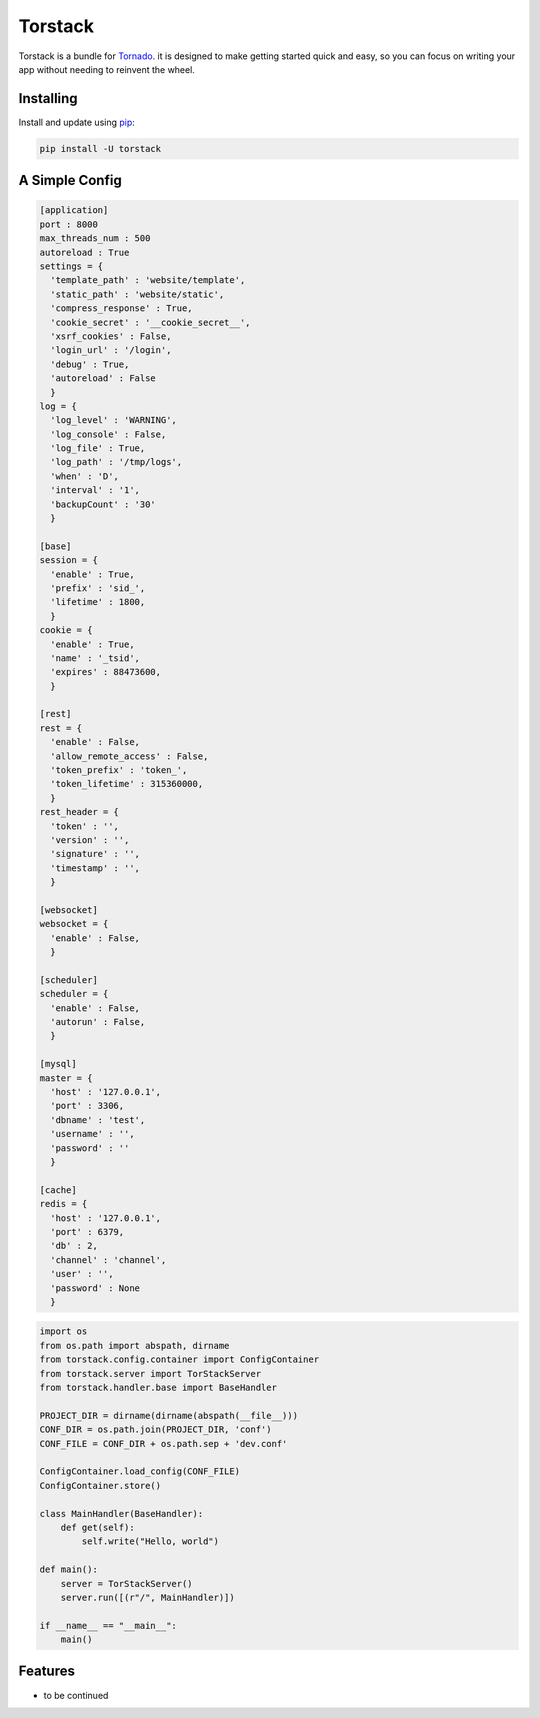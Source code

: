 Torstack
========

.. image:: https://travis-ci.org/longniao/torstack.svg
    :target: https://travis-ci.org/longniao/torstack
    :alt: Travis CI

.. image:: https://img.shields.io/pypi/v/torstack.svg
    :target: https://pypi.python.org/pypi/torstack/
    :alt: Latest Version

.. image:: https://img.shields.io/pypi/wheel/torstack.svg
    :target: https://pypi.python.org/pypi/torstack/

.. image:: https://img.shields.io/pypi/pyversions/torstack.svg
    :target: https://pypi.python.org/pypi/torstack/

.. image:: https://img.shields.io/pypi/l/torstack.svg
    :target: https://pypi.python.org/pypi/torstack/


Torstack is a bundle for `Tornado`_. it is designed to make getting started quick and easy, so you can focus on writing your app without needing to reinvent the wheel.


Installing
----------

Install and update using `pip`_:

.. code-block:: text

    pip install -U torstack


A Simple Config
-------------

.. code-block:: python

    [application]
    port : 8000
    max_threads_num : 500
    autoreload : True
    settings = {
      'template_path' : 'website/template',
      'static_path' : 'website/static',
      'compress_response' : True,
      'cookie_secret' : '__cookie_secret__',
      'xsrf_cookies' : False,
      'login_url' : '/login',
      'debug' : True,
      'autoreload' : False
      }
    log = {
      'log_level' : 'WARNING',
      'log_console' : False,
      'log_file' : True,
      'log_path' : '/tmp/logs',
      'when' : 'D',
      'interval' : '1',
      'backupCount' : '30'
      }

    [base]
    session = {
      'enable' : True,
      'prefix' : 'sid_',
      'lifetime' : 1800,
      }
    cookie = {
      'enable' : True,
      'name' : '_tsid',
      'expires' : 88473600,
      }

    [rest]
    rest = {
      'enable' : False,
      'allow_remote_access' : False,
      'token_prefix' : 'token_',
      'token_lifetime' : 315360000,
      }
    rest_header = {
      'token' : '',
      'version' : '',
      'signature' : '',
      'timestamp' : '',
      }

    [websocket]
    websocket = {
      'enable' : False,
      }

    [scheduler]
    scheduler = {
      'enable' : False,
      'autorun' : False,
      }

    [mysql]
    master = {
      'host' : '127.0.0.1',
      'port' : 3306,
      'dbname' : 'test',
      'username' : '',
      'password' : ''
      }

    [cache]
    redis = {
      'host' : '127.0.0.1',
      'port' : 6379,
      'db' : 2,
      'channel' : 'channel',
      'user' : '',
      'password' : None
      }


.. code-block:: python

    import os
    from os.path import abspath, dirname
    from torstack.config.container import ConfigContainer
    from torstack.server import TorStackServer
    from torstack.handler.base import BaseHandler

    PROJECT_DIR = dirname(dirname(abspath(__file__)))
    CONF_DIR = os.path.join(PROJECT_DIR, 'conf')
    CONF_FILE = CONF_DIR + os.path.sep + 'dev.conf'

    ConfigContainer.load_config(CONF_FILE)
    ConfigContainer.store()

    class MainHandler(BaseHandler):
        def get(self):
            self.write("Hello, world")

    def main():
        server = TorStackServer()
        server.run([(r"/", MainHandler)])

    if __name__ == "__main__":
        main()


Features
--------

* to be continued


.. _Tornado: http://www.tornadoweb.org
.. _pip: https://pip.pypa.io/en/stable/quickstart/
